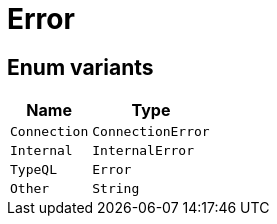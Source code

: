 [#_enum_Error]
= Error

// tag::enum_constants[]
== Enum variants

[cols="~,~"]
[options="header"]
|===
|Name |Type 
a| `Connection` a| `ConnectionError`
a| `Internal` a| `InternalError`
a| `TypeQL` a| `Error`
a| `Other` a| `String`
|===
// end::enum_constants[]


